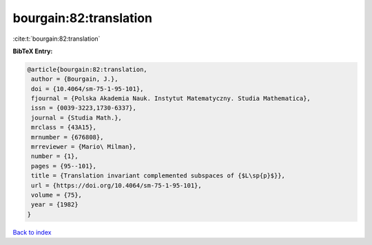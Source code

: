 bourgain:82:translation
=======================

:cite:t:`bourgain:82:translation`

**BibTeX Entry:**

.. code-block:: bibtex

   @article{bourgain:82:translation,
    author = {Bourgain, J.},
    doi = {10.4064/sm-75-1-95-101},
    fjournal = {Polska Akademia Nauk. Instytut Matematyczny. Studia Mathematica},
    issn = {0039-3223,1730-6337},
    journal = {Studia Math.},
    mrclass = {43A15},
    mrnumber = {676808},
    mrreviewer = {Mario\ Milman},
    number = {1},
    pages = {95--101},
    title = {Translation invariant complemented subspaces of {$L\sp{p}$}},
    url = {https://doi.org/10.4064/sm-75-1-95-101},
    volume = {75},
    year = {1982}
   }

`Back to index <../By-Cite-Keys.rst>`_
